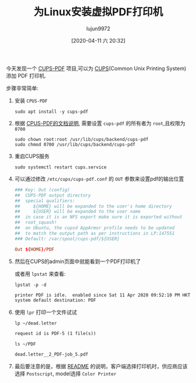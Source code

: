 #+TITLE: 为Linux安装虚拟PDF打印机
#+AUTHOR: lujun9972
#+TAGS: linux和它的小伙伴
#+DATE: [2020-04-11 六 20:32]
#+LANGUAGE:  zh-CN
#+STARTUP:  inlineimages
#+OPTIONS:  H:6 num:nil toc:t \n:nil ::t |:t ^:nil -:nil f:t *:t <:nil

今天发现一个 [[https://www.cups-pdf.de/][CUPS-PDF]] 项目,可以为 [[https://zh.wikipedia.org/wiki/CUPS][CUPS]](Common Unix Printing System) 添加 PDF 打印机.

步骤非常简单:

1. 安装 =CPUS-PDF=
   #+begin_src shell :dir /ssh:root@192.168.1.9:
     sudo apt install -y cups-pdf
   #+end_src

2. 根据 [[https://www.cups-pdf.de/documentation.shtml][CPUS-PDF的文档说明]], 需要设置 =cups-pdf= 的所有者为 =root=,且权限为 =0700=
   #+begin_src shell :dir /ssh:root@192.168.1.9:
     sudo chown root:root /usr/lib/cups/backend/cups-pdf
     sudo chmod 0700 /usr/lib/cups/backend/cups-pdf
   #+end_src

3. 重启CUPS服务
   #+begin_src shell :dir /ssh:root@192.168.1.9:
     sudo systemctl restart cups.service
   #+end_src

4. 可以通过修改 =/etc/cups/cups-pdf.conf= 的 =OUT= 参数来设置pdf的输出位置
   #+begin_src conf
     ### Key: Out (config)                                                        
     ##  CUPS-PDF output directory                                                
     ##  special qualifiers:                                                      
     ##     ${HOME} will be expanded to the user's home directory                 
     ##     ${USER} will be expanded to the user name                             
     ##  in case it is an NFS export make sure it is exported without             
     ##  root_squash!                                                             
     ##  on Ubuntu, the cupsd AppArmor profile needs to be updated                
     ##  to match the output path as per instructions in LP:147551                
     ### Default: /var/spool/cups-pdf/${USER}                                     
                                                                             
     Out ${HOME}/PDF                                                              
   #+end_src

5. 然后在CUPS的admin页面中就能看到一个PDF打印机了

   [[file:./images/screenshot-73.png]]
   
   或者用 =lpstat= 来查看:
   #+begin_src shell :dir /ssh:lujun9972@192.168.1.9: :results org
     lpstat -p -d
   #+end_src

   #+RESULTS:
   #+begin_src org
   printer PDF is idle.  enabled since Sat 11 Apr 2020 09:52:10 PM HKT
   system default destination: PDF
   #+end_src

6. 使用 =lpr= 打印一个文件试试
   #+begin_src shell :dir /ssh:lujun9972@192.168.1.9: :results org
     lp ~/dead.letter
   #+end_src

   #+RESULTS:
   #+begin_src org
   request id is PDF-5 (1 file(s))
   #+end_src

   #+begin_src shell :dir /ssh:lujun9972@192.168.1.9: :results org
     ls ~/PDF
   #+end_src

   #+RESULTS:
   #+begin_src org
   dead.letter__2_PDF-job_5.pdf
   #+end_src

7. 最后要注意的是，根据 [[https://www.cups-pdf.de/cups-pdf-CURRENT/README][README]] 的说明，客户端选择打印机时，供应商应该选择 =Postscript=, model选择 =Color Printer=
